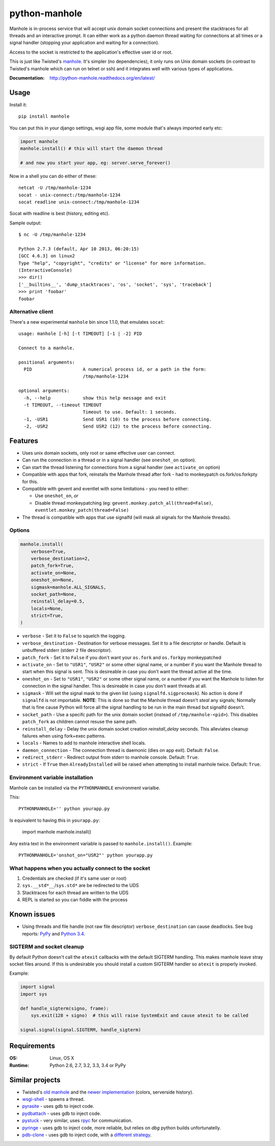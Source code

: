 ===============================
        python-manhole
===============================

| |docs| |travis| |coveralls| |landscape| |scrutinizer|
| |version| |downloads| |wheel| |supported-versions| |supported-implementations|

.. |docs| image:: https://readthedocs.org/projects/python-manhole/badge/?style=flat
    :target: https://readthedocs.org/projects/python-manhole
    :alt: Documentation Status

.. |travis| image:: http://img.shields.io/travis/ionelmc/python-manhole/master.png?style=flat
    :alt: Travis-CI Build Status
    :target: https://travis-ci.org/ionelmc/python-manhole

.. |appveyor| image:: https://ci.appveyor.com/api/projects/status/github/ionelmc/python-manhole?branch=master
    :alt: AppVeyor Build Status
    :target: https://ci.appveyor.com/project/ionelmc/python-manhole

.. |coveralls| image:: http://img.shields.io/coveralls/ionelmc/python-manhole/master.png?style=flat
    :alt: Coverage Status
    :target: https://coveralls.io/r/ionelmc/python-manhole

.. |landscape| image:: https://landscape.io/github/ionelmc/python-manhole/master/landscape.svg?style=flat
    :target: https://landscape.io/github/ionelmc/python-manhole/master
    :alt: Code Quality Status

.. |version| image:: http://img.shields.io/pypi/v/manhole.png?style=flat
    :alt: PyPI Package latest release
    :target: https://pypi.python.org/pypi/manhole

.. |downloads| image:: http://img.shields.io/pypi/dm/manhole.png?style=flat
    :alt: PyPI Package monthly downloads
    :target: https://pypi.python.org/pypi/manhole

.. |wheel| image:: https://pypip.in/wheel/manhole/badge.png?style=flat
    :alt: PyPI Wheel
    :target: https://pypi.python.org/pypi/manhole

.. |supported-versions| image:: https://pypip.in/py_versions/manhole/badge.png?style=flat
    :alt: Supported versions
    :target: https://pypi.python.org/pypi/manhole

.. |supported-implementations| image:: https://pypip.in/implementation/manhole/badge.png?style=flat
    :alt: Supported imlementations
    :target: https://pypi.python.org/pypi/manhole

.. |scrutinizer| image:: https://img.shields.io/scrutinizer/g/ionelmc/python-manhole/master.png?style=flat
    :alt: Scrtinizer Status
    :target: https://scrutinizer-ci.com/g/ionelmc/python-manhole/

Manhole is in-process service that will accept unix domain socket connections and present the
stacktraces for all threads and an interactive prompt. It can either work as a python daemon
thread waiting for connections at all times *or* a signal handler (stopping your application and
waiting for a connection).

Access to the socket is restricted to the application's effective user id or root.

This is just like Twisted's `manhole <http://twistedmatrix.com/documents/current/api/twisted.manhole.html>`__.
It's simpler (no dependencies), it only runs on Unix domain sockets (in contrast to Twisted's manhole which
can run on telnet or ssh) and it integrates well with various types of applications.

:Documentation: http://python-manhole.readthedocs.org/en/latest/

Usage
=====

Install it::

    pip install manhole

You can put this in your django settings, wsgi app file, some module that's always imported early etc:

.. code-block:: python

    import manhole
    manhole.install() # this will start the daemon thread

    # and now you start your app, eg: server.serve_forever()

Now in a shell you can do either of these::

    netcat -U /tmp/manhole-1234
    socat - unix-connect:/tmp/manhole-1234
    socat readline unix-connect:/tmp/manhole-1234

Socat with readline is best (history, editing etc).

Sample output::

    $ nc -U /tmp/manhole-1234

    Python 2.7.3 (default, Apr 10 2013, 06:20:15)
    [GCC 4.6.3] on linux2
    Type "help", "copyright", "credits" or "license" for more information.
    (InteractiveConsole)
    >>> dir()
    ['__builtins__', 'dump_stacktraces', 'os', 'socket', 'sys', 'traceback']
    >>> print 'foobar'
    foobar

Alternative client
------------------

There's a new experimental ``manhole`` bin since 1.1.0, that emulates ``socat``::

    usage: manhole [-h] [-t TIMEOUT] [-1 | -2] PID

    Connect to a manhole.

    positional arguments:
      PID                   A numerical process id, or a path in the form:
                            /tmp/manhole-1234

    optional arguments:
      -h, --help            show this help message and exit
      -t TIMEOUT, --timeout TIMEOUT
                            Timeout to use. Default: 1 seconds.
      -1, -USR1             Send USR1 (10) to the process before connecting.
      -2, -USR2             Send USR2 (12) to the process before connecting.



Features
========

* Uses unix domain sockets, only root or same effective user can connect.
* Can run the connection in a thread or in a signal handler (see ``oneshot_on`` option).
* Can start the thread listening for connections from a signal handler (see ``activate_on`` option)
* Compatible with apps that fork, reinstalls the Manhole thread after fork - had to monkeypatch os.fork/os.forkpty for
  this.
* Compatible with gevent and eventlet with some limitations - you need to either:

  * Use ``oneshot_on``, *or*
  * Disable thread monkeypatching (eg: ``gevent.monkey.patch_all(thread=False)``, ``eventlet.monkey_patch(thread=False)``

* The thread is compatible with apps that use signalfd (will mask all signals for the Manhole threads).

Options
-------

.. code-block:: python

    manhole.install(
        verbose=True,
        verbose_destination=2,
        patch_fork=True,
        activate_on=None,
        oneshot_on=None,
        sigmask=manhole.ALL_SIGNALS,
        socket_path=None,
        reinstall_delay=0.5,
        locals=None,
        strict=True,
    )

* ``verbose`` - Set it to ``False`` to squelch the logging.
* ``verbose_destination`` - Destination for verbose messages. Set it to a file descriptor or handle. Default is
  unbuffered stderr (stderr ``2`` file descriptor).
* ``patch_fork`` - Set it to ``False`` if you don't want your ``os.fork`` and ``os.forkpy`` monkeypatched
* ``activate_on`` - Set to ``"USR1"``, ``"USR2"`` or some other signal name, or a number if you want the Manhole thread
  to start when this signal is sent. This is desireable in case you don't want the thread active all the time.
* ``oneshot_on`` - Set to ``"USR1"``, ``"USR2"`` or some other signal name, or a number if you want the Manhole to
  listen for connection in the signal handler. This is desireable in case you don't want threads at all.
* ``sigmask`` - Will set the signal mask to the given list (using ``signalfd.sigprocmask``). No action is done if
  ``signalfd`` is not importable. **NOTE**: This is done so that the Manhole thread doesn't *steal* any signals;
  Normally that is fine cause Python will force all the signal handling to be run in the main thread but signalfd
  doesn't.
* ``socket_path`` - Use a specifc path for the unix domain socket (instead of ``/tmp/manhole-<pid>``). This disables
  ``patch_fork`` as children cannot resuse the same path.
* ``reinstall_delay`` - Delay the unix domain socket creation *reinstall_delay* seconds. This alleviates
  cleanup failures when using fork+exec patterns.
* ``locals`` - Names to add to manhole interactive shell locals.
* ``daemon_connection`` - The connection thread is daemonic (dies on app exit). Default: ``False``.
* ``redirect_stderr`` - Redirect output from stderr to manhole console. Default: ``True``.
* ``strict`` - If ``True`` then ``AlreadyInstalled`` will be raised when attempting to install manhole twice. Default: ``True``.

Environment variable installation
---------------------------------

Manhole can be installed via the ``PYTHONMANHOLE`` environment varialbe.

This::

    PYTHONMANHOLE='' python yourapp.py

Is equivalent to having this in ``yourapp.py``:

    import manhole
    manhole.install()

Any extra text in the environment variable is passed to ``manhole.install()``. Example::

    PYTHONMANHOLE='onshot_on="USR2"' python yourapp.py

What happens when you actually connect to the socket
----------------------------------------------------

1. Credentials are checked (if it's same user or root)
2. ``sys.__std*__``/``sys.std*`` are be redirected to the UDS
3. Stacktraces for each thread are written to the UDS
4. REPL is started so you can fiddle with the process

Known issues
============

* Using threads and file handle (not raw file descriptor) ``verbose_destination`` can cause deadlocks. See bug reports:
  `PyPy <https://bitbucket.org/pypy/pypy/issue/1895/writing-to-stderr-from-multiple-processes>`_ and `Python 3.4
  <http://bugs.python.org/issue22697>`_.

SIGTERM and socket cleanup
--------------------------

By default Python doesn't call the ``atexit`` callbacks with the default SIGTERM handling. This makes manhole leave stray
socket files around. If this is undesirable you should install a custom SIGTERM handler so ``atexit`` is properly invoked.

Example:

.. code-block:: python

    import signal
    import sys

    def handle_sigterm(signo, frame):
        sys.exit(128 + signo)  # this will raise SystemExit and cause atexit to be called

    signal.signal(signal.SIGTERM, handle_sigterm)

Requirements
============

:OS: Linux, OS X
:Runtime: Python 2.6, 2.7, 3.2, 3.3, 3.4 or PyPy

Similar projects
================

* Twisted's `old manhole <http://twistedmatrix.com/documents/current/api/twisted.manhole.html>`__ and the `newer
  implementation <http://twistedmatrix.com/documents/current/api/twisted.conch.manhole.html>`__ (colors, serverside
  history).
* `wsgi-shell <https://github.com/GrahamDumpleton/wsgi-shell>`_ - spawns a thread.
* `pyrasite <https://github.com/lmacken/pyrasite>`_ - uses gdb to inject code.
* `pydbattach <https://github.com/albertz/pydbattach>`_ - uses gdb to inject code.
* `pystuck <https://github.com/alonho/pystuck>`_ - very similar, uses `rpyc <https://github.com/tomerfiliba/rpyc>`_ for
  communication.
* `pyringe <https://github.com/google/pyringe>`_ - uses gdb to inject code, more reliable, but relies on `dbg` python
  builds unfortunatelly.
* `pdb-clone <https://pypi.python.org/pypi/pdb-clone>`_ - uses gdb to inject code, with a `different strategy
  <https://code.google.com/p/pdb-clone/wiki/RemoteDebugging>`_.
